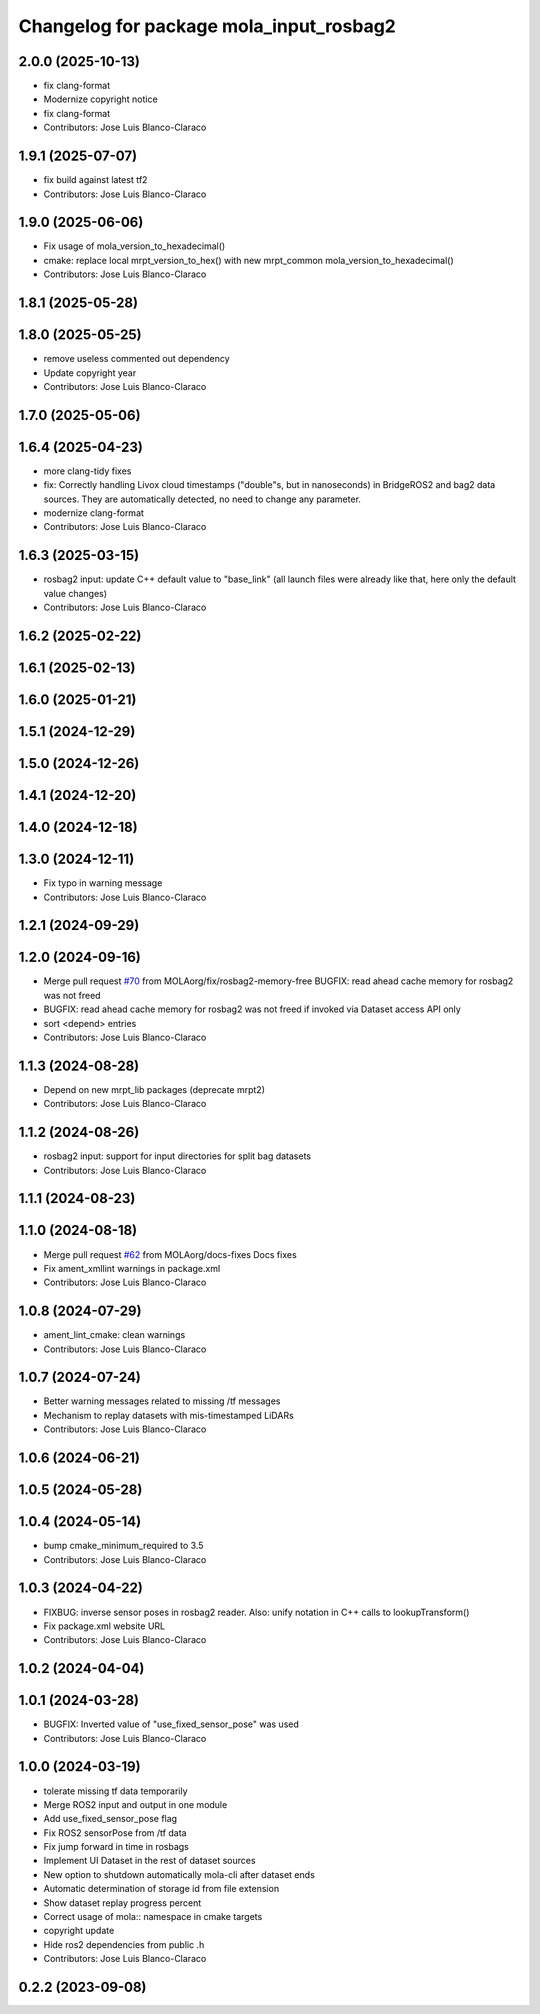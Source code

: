 ^^^^^^^^^^^^^^^^^^^^^^^^^^^^^^^^^^^^^^^^
Changelog for package mola_input_rosbag2
^^^^^^^^^^^^^^^^^^^^^^^^^^^^^^^^^^^^^^^^


2.0.0 (2025-10-13)
------------------
* fix clang-format
* Modernize copyright notice
* fix clang-format
* Contributors: Jose Luis Blanco-Claraco

1.9.1 (2025-07-07)
------------------
* fix build against latest tf2
* Contributors: Jose Luis Blanco-Claraco

1.9.0 (2025-06-06)
------------------
* Fix usage of mola_version_to_hexadecimal()
* cmake: replace local mrpt_version_to_hex() with new mrpt_common mola_version_to_hexadecimal()
* Contributors: Jose Luis Blanco-Claraco

1.8.1 (2025-05-28)
------------------

1.8.0 (2025-05-25)
------------------
* remove useless commented out dependency
* Update copyright year
* Contributors: Jose Luis Blanco-Claraco

1.7.0 (2025-05-06)
------------------

1.6.4 (2025-04-23)
------------------
* more clang-tidy fixes
* fix: Correctly handling Livox cloud timestamps ("double"s, but in nanoseconds) in BridgeROS2 and bag2 data sources. They are automatically detected, no need to change any parameter.
* modernize clang-format
* Contributors: Jose Luis Blanco-Claraco

1.6.3 (2025-03-15)
------------------
* rosbag2 input: update C++ default value to "base_link" (all launch files were already like that, here only the default value changes)
* Contributors: Jose Luis Blanco-Claraco

1.6.2 (2025-02-22)
------------------

1.6.1 (2025-02-13)
------------------

1.6.0 (2025-01-21)
------------------

1.5.1 (2024-12-29)
------------------

1.5.0 (2024-12-26)
------------------

1.4.1 (2024-12-20)
------------------

1.4.0 (2024-12-18)
------------------

1.3.0 (2024-12-11)
------------------
* Fix typo in warning message
* Contributors: Jose Luis Blanco-Claraco

1.2.1 (2024-09-29)
------------------

1.2.0 (2024-09-16)
------------------
* Merge pull request `#70 <https://github.com/MOLAorg/mola/issues/70>`_ from MOLAorg/fix/rosbag2-memory-free
  BUGFIX: read ahead cache memory for rosbag2 was not freed
* BUGFIX: read ahead cache memory for rosbag2 was not freed if invoked via Dataset access API only
* sort <depend> entries
* Contributors: Jose Luis Blanco-Claraco

1.1.3 (2024-08-28)
------------------
* Depend on new mrpt_lib packages (deprecate mrpt2)
* Contributors: Jose Luis Blanco-Claraco

1.1.2 (2024-08-26)
------------------
* rosbag2 input: support for input directories for split bag datasets
* Contributors: Jose Luis Blanco-Claraco

1.1.1 (2024-08-23)
------------------

1.1.0 (2024-08-18)
------------------
* Merge pull request `#62 <https://github.com/MOLAorg/mola/issues/62>`_ from MOLAorg/docs-fixes
  Docs fixes
* Fix ament_xmllint warnings in package.xml
* Contributors: Jose Luis Blanco-Claraco

1.0.8 (2024-07-29)
------------------
* ament_lint_cmake: clean warnings
* Contributors: Jose Luis Blanco-Claraco

1.0.7 (2024-07-24)
------------------
* Better warning messages related to missing /tf messages
* Mechanism to replay datasets with mis-timestamped LiDARs
* Contributors: Jose Luis Blanco-Claraco

1.0.6 (2024-06-21)
------------------

1.0.5 (2024-05-28)
------------------

1.0.4 (2024-05-14)
------------------
* bump cmake_minimum_required to 3.5
* Contributors: Jose Luis Blanco-Claraco

1.0.3 (2024-04-22)
------------------
* FIXBUG: inverse sensor poses in rosbag2 reader.
  Also: unify notation in C++ calls to lookupTransform()
* Fix package.xml website URL
* Contributors: Jose Luis Blanco-Claraco

1.0.2 (2024-04-04)
------------------

1.0.1 (2024-03-28)
------------------
* BUGFIX: Inverted value of "use_fixed_sensor_pose" was used
* Contributors: Jose Luis Blanco-Claraco

1.0.0 (2024-03-19)
------------------
* tolerate missing tf data temporarily
* Merge ROS2 input and output in one module
* Add use_fixed_sensor_pose flag
* Fix ROS2 sensorPose from /tf data
* Fix jump forward in time in rosbags
* Implement UI Dataset in the rest of dataset sources
* New option to shutdown automatically mola-cli after dataset ends
* Automatic determination of storage id from file extension
* Show dataset replay progress percent
* Correct usage of mola:: namespace in cmake targets
* copyright update
* Hide ros2 dependencies from public .h
* Contributors: Jose Luis Blanco-Claraco

0.2.2 (2023-09-08)
------------------